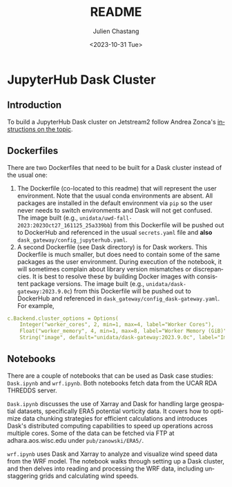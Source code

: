 #+options: ':nil *:t -:t ::t <:t H:3 \n:nil ^:t arch:headline author:t
#+options: broken-links:nil c:nil creator:nil d:(not "LOGBOOK") date:t e:t
#+options: email:nil f:t inline:t num:t p:nil pri:nil prop:nil stat:t tags:t
#+options: tasks:t tex:t timestamp:t title:t toc:t todo:t |:t
#+options: auto-id:t
#+options: H:6

#+title: README
#+date: <2023-10-31 Tue>
#+author: Julien Chastang
#+email: chastang@ucar.edu
#+language: en
#+select_tags: export
#+exclude_tags: noexport
#+creator: Emacs 29.1 (Org mode 9.6.9)
#+startup: content

* JupyterHub Dask Cluster
:PROPERTIES:
:CUSTOM_ID: h-EA49F0AB
:END:

** Introduction
:PROPERTIES:
:CUSTOM_ID: h-F0B09257
:END:

To build a JupyterHub Dask cluster on Jetstream2 follow Andrea Zonca's [[https://www.zonca.dev/posts/2023-09-28-dask-gateway-jupyterhub][instructions on the topic]].

** Dockerfiles
:PROPERTIES:
:CUSTOM_ID: h-6BC18085
:END:

There are two Dockerfiles that need to be built for a Dask cluster instead of the usual one:

1. The Dockerfile (co-located to this readme) that will represent the user environment. Note that the usual conda environments are absent. All packages are installed in the default environment via ~pip~ so the user never needs to switch environments and Dask will not get confused. The image built (e.g., ~unidata/uwd-fall-2023:2023Oct27_161125_25a339bb~) from this Dockerfile will be pushed out to DockerHub and referenced in the usual ~secrets.yaml~ file and *also* =dask_gateway/config_jupyterhub.yaml=.
2. A second Dockerfile (see Dask directory) is for Dask workers. This Dockerfile is much smaller, but does need to contain some of the same packages as the user environment. During execution of the notebook, it will sometimes complain about library version mismatches or discrepancies. It is best to resolve these by building Docker images with consistent package versions. The image built (e.g., ~unidata/dask-gateway:2023.9.0c~) from this Dockerfile will be pushed out to DockerHub and referenced in =dask_gateway/config_dask-gateway.yaml=. For example,

#+begin_src yaml
  c.Backend.cluster_options = Options(
      Integer("worker_cores", 2, min=1, max=4, label="Worker Cores"),
      Float("worker_memory", 4, min=1, max=8, label="Worker Memory (GiB)"),
      String("image", default="unidata/dask-gateway:2023.9.0c", label="Image")
   #+end_src

** Notebooks
:PROPERTIES:
:CUSTOM_ID: h-CA62E6C3
:END:

There are a couple of notebooks that can be used as Dask case studies: ~Dask.ipynb~ and ~wrf.ipynb~. Both notebooks fetch data from the UCAR RDA THREDDS server.

~Dask.ipynb~ discusses the use of Xarray and Dask for handling large geospatial datasets, specifically ERA5 potential vorticity data. It covers how to optimize data chunking strategies for efficient calculations and introduces Dask's distributed computing capabilities to speed up operations across multiple cores. Some of the data can be fetched via FTP at adhara.aos.wisc.edu under =pub/zanowski/ERA5/=.

~wrf.ipynb~ uses Dask and Xarray to analyze and visualize wind speed data from the WRF model. The notebook walks through setting up a Dask cluster, and then delves into reading and processing the WRF data, including unstaggering grids and calculating wind speeds.
